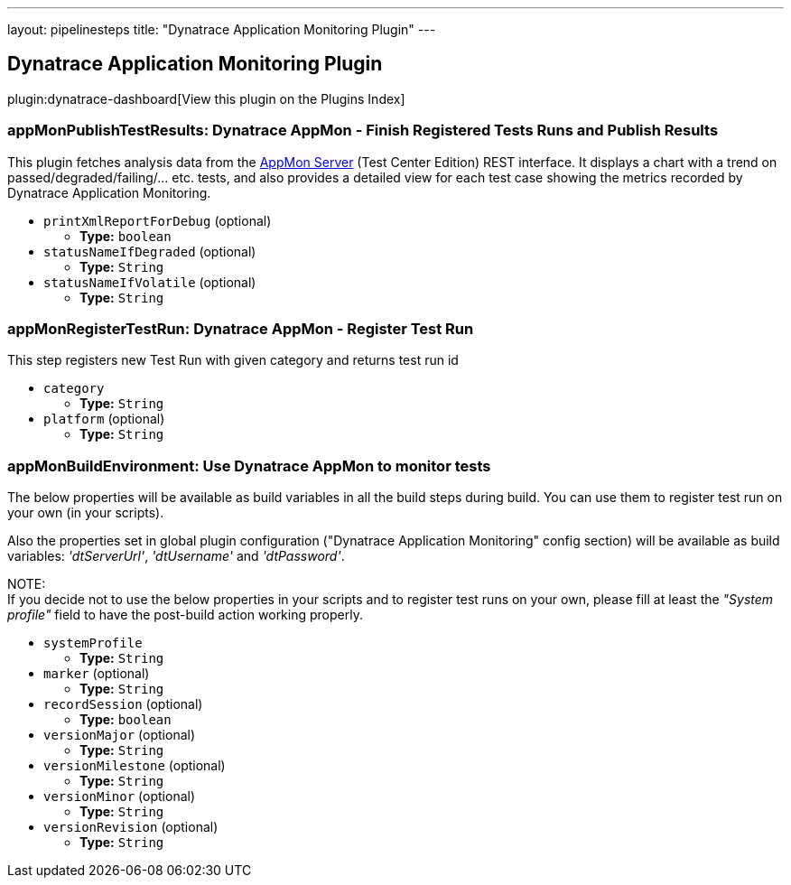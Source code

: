 ---
layout: pipelinesteps
title: "Dynatrace Application Monitoring Plugin"
---

:notitle:
:description:
:author:
:email: jenkinsci-users@googlegroups.com
:sectanchors:
:toc: left

== Dynatrace Application Monitoring Plugin

plugin:dynatrace-dashboard[View this plugin on the Plugins Index]

=== +appMonPublishTestResults+: Dynatrace AppMon - Finish Registered Tests Runs and Publish Results
++++
<div><div>
  This plugin fetches analysis data from the 
 <a href="https://www.dynatrace.com/support/doc/appmon/" rel="nofollow">AppMon Server</a> (Test Center Edition) REST interface. It displays a chart with a trend on passed/degraded/failing/... etc. tests, and also provides a detailed view for each test case showing the metrics recorded by Dynatrace Application Monitoring. 
</div></div>
<ul><li><code>printXmlReportForDebug</code> (optional)
<ul><li><b>Type:</b> <code>boolean</code></li></ul></li>
<li><code>statusNameIfDegraded</code> (optional)
<ul><li><b>Type:</b> <code>String</code></li></ul></li>
<li><code>statusNameIfVolatile</code> (optional)
<ul><li><b>Type:</b> <code>String</code></li></ul></li>
</ul>


++++
=== +appMonRegisterTestRun+: Dynatrace AppMon - Register Test Run
++++
<div><div> 
 <p> This step registers new Test Run with given category and returns test run id </p> 
</div></div>
<ul><li><code>category</code>
<ul><li><b>Type:</b> <code>String</code></li></ul></li>
<li><code>platform</code> (optional)
<ul><li><b>Type:</b> <code>String</code></li></ul></li>
</ul>


++++
=== +appMonBuildEnvironment+: Use Dynatrace AppMon to monitor tests
++++
<div><div> 
 <p> The below properties will be available as build variables in all the build steps during build. You can use them to register test run on your own (in your scripts). </p> 
 <p> Also the properties set in global plugin configuration ("Dynatrace Application Monitoring" config section) will be available as build variables: <i>'dtServerUrl'</i>, <i>'dtUsername'</i> and <i>'dtPassword'</i>. </p> 
 <p> NOTE:<br> If you decide not to use the below properties in your scripts and to register test runs on your own, please fill at least the <i>"System profile"</i> field to have the post-build action working properly. </p> 
</div></div>
<ul><li><code>systemProfile</code>
<ul><li><b>Type:</b> <code>String</code></li></ul></li>
<li><code>marker</code> (optional)
<ul><li><b>Type:</b> <code>String</code></li></ul></li>
<li><code>recordSession</code> (optional)
<ul><li><b>Type:</b> <code>boolean</code></li></ul></li>
<li><code>versionMajor</code> (optional)
<ul><li><b>Type:</b> <code>String</code></li></ul></li>
<li><code>versionMilestone</code> (optional)
<ul><li><b>Type:</b> <code>String</code></li></ul></li>
<li><code>versionMinor</code> (optional)
<ul><li><b>Type:</b> <code>String</code></li></ul></li>
<li><code>versionRevision</code> (optional)
<ul><li><b>Type:</b> <code>String</code></li></ul></li>
</ul>


++++

